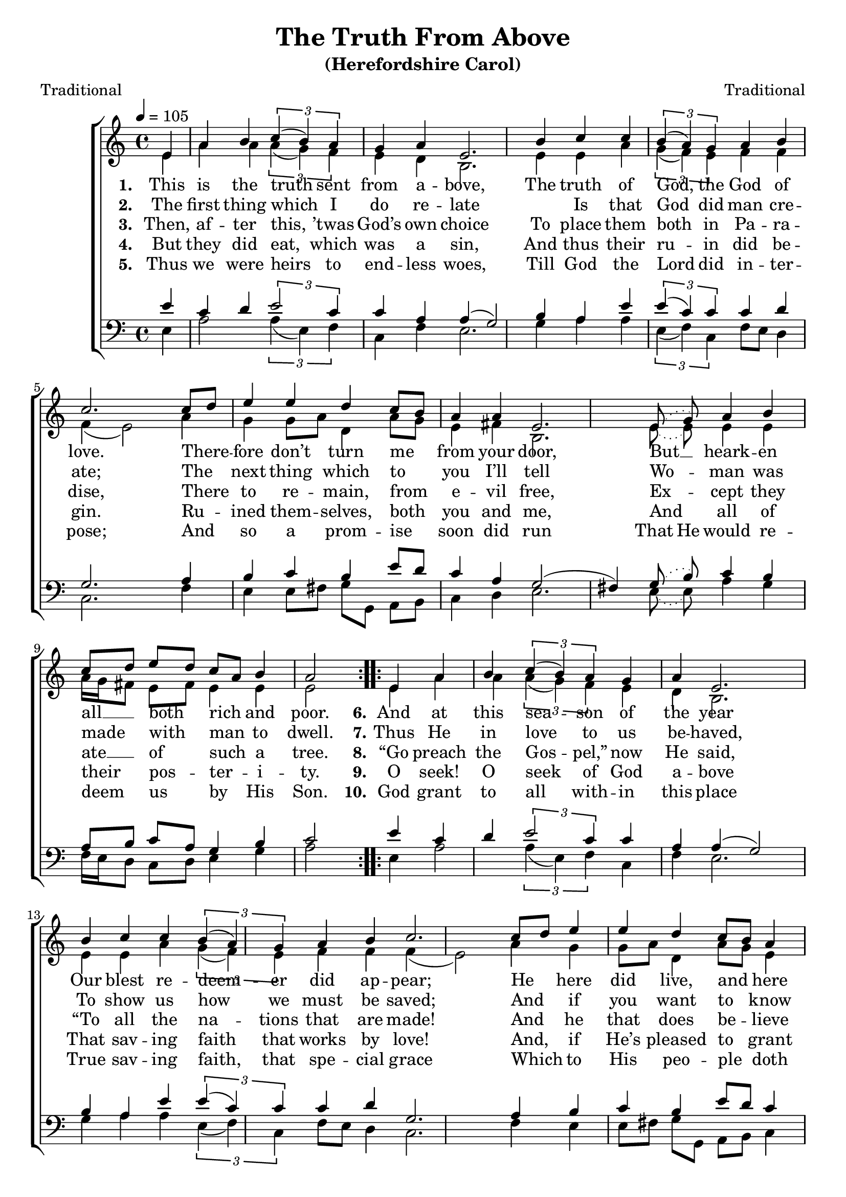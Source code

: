 ﻿\version "2.14.2"

songTitle = "The Truth From Above"
songSubtitle = "(Herefordshire Carol)"
songPoet = "Traditional"
tuneComposer = "Traditional"  
tuneSource = \markup {from \italic {ChristmasCarolMusic.org}}

global = {
    \key c \major
    \time 4/4
    \autoBeamOff
    \tempo 4 = 105
}

sopMusic = \relative c' {
    \partial 4
  \repeat volta 3 {
    e4 |
    a b \times 2/3 { c( b) a} |
    g a e2. b'4 |
    c c \times 2/3 {b( a) g} |
    
    a b c2.  c8[ d] |
    e4 e d c8[ b] |
    a4 a e2. \slurDotted e8( g) |
    
    a4 b c8[ d] e[ d] |
    c[ a] b4 a2
  }
  
  
  
  \slurSolid
  \repeat volta 2 {
    e4 |
    a b \times 2/3 { c( b) a} |
    g a e2. b'4 |
    c c \times 2/3 {b( a) g} |
    
    a b c2.  c8[ d] |
    e4 e d c8[ b] |
    a4 a e2. e8[ g] |
    
    a4 b c8[ d] e[ d] |
    c[ a] b4 a2
  }
}
  

altoMusic = \relative c' {
  e4 |
  a a \times 2/3 {a( g) f} |
  e d b2. e4 |
  e a \times 2/3 {g( f) e} |
  
  f4 f f( e2) a4 |
  g g8[ a] d,4 a'8[ g] |
  e4 fis b,2. \slurDotted e8( e) |
  
  e4 e a16[ g fis8] e[ fis] |
  e4 e e2
  
  
  
  \slurSolid
  e4 |
  a a \times 2/3 {a( g) f} |
  e d b2. e4 |
  e a \times 2/3 {g( f) e} |
  
  f4 f f( e2) a4 |
  g g8[ a] d,4 a'8[ g] |
  e4 fis b,2. e8[ e] |
  
  e4 e a16[ g fis8] e[ fis] |
  e4 e e2
}


altoWords = \lyricmode {
  
  \set stanza = #"1. "
  This is the truth sent from a -- bove,
  The truth of God, the God of love.
  There -- fore don’t turn me from your door,
  But __ heark -- en all __ both rich and poor.
  
  \set stanza = #"6."
  And at this sea -- son of the year
  Our blest re -- deem -- er did ap -- pear;
  He here did live, and here did preach,
  and ma -- ny thou -- sands He did teach.
}
altoWordsII = \lyricmode {
  
%\markup\italic
  \set stanza = #"2. "
  The first thing which I do re -- late
  \skip1
  Is that God did man cre -- ate;
  The next thing which to you I’ll tell
  Wo -- man was made with man to dwell.
  
  \set stanza = #"7."
  Thus He in love to us be -- haved,
  To show us how we must be saved;
  And if you want to know the way,
  Be pleased to hear what He did say:
}
altoWordsIII = \lyricmode {
  
  \set stanza = #"3. "
  Then, af -- ter this, ’twas God’s own choice
  To place them both in Pa -- ra -- dise,
  There to re -- main, from e -- vil free,
  Ex -- cept they ate __ of such a tree.

  \set stanza = #"8."
  “Go preach the Gos -- pel,” now He said,
  “To all the na -- tions that are made!
  And he that does be -- lieve in Me,
  From all his sins I’ll set him free.”

}
altoWordsIV = \lyricmode {
  
  \set stanza = #"4. "
  But they did eat, which was a sin,
  And thus their ru -- in did be -- gin.
  Ru -- ined them -- selves, both you and me,
  And all of their pos -- ter -- i -- ty.
  
  \set stanza = #"9."
  O seek! O seek of God a -- bove
  That sav -- ing faith that works by love!
  And, if He’s pleased to grant thee this,
  \set ignoreMelismata = ##t
  Thou -- ’rt
  \unset ignoreMelismata
  sure to have e -- ter -- nal bliss.
}
altoWordsV = \lyricmode {
  
  \set stanza = #"5. "
  Thus we were heirs to end -- less woes,
  Till God the Lord did in -- ter -- pose;
  And so a prom -- ise soon did run
  \set ignoreMelismata = ##t
  That He
  \unset ignoreMelismata
  would re -- deem us by His Son.
  
  \set stanza = #"10."
  God grant to all with -- in this place
  True sav -- ing faith, that spe -- cial grace
  Which to His peo -- ple doth be -- long:
  And thus I close my Christ -- mas song.

}
altoWordsVI = \lyricmode {
  \set stanza = #"6. "
  \set ignoreMelismata = ##t
}
tenorMusic = \relative c' {
  e4 |
  c d \times 2/3 {e2 c4} |
  c a a( g2) b4 |
  a e' \times 2/3 {e( c) c} |
  
  c d g,2. a4 |
  b c b e8[ d] |
  c4 a g2( fis!4) \slurDotted g8( b) |
  
  c4 b a8[ b] c[ a] |
  g4 b c2
  
  
  \slurSolid
  e4 |
  c d \times 2/3 {e2 c4} |
  c a a( g2) b4 |
  a e' \times 2/3 {e( c) c} |
  
  c d g,2. a4 |
  b c b e8[ d] |
  c4 a g2( fis!4) g8[ b] |
  
  c4 b a8[ b] c[ a] |
  g4 b c2
}
tenorWords = \lyricmode {

}

bassMusic = \relative c {
  e4 |
  a2 \times 2/3 {a4( e) f} |
  c4 f e2. g4 |
  a a \times 2/3 {e( f) c} |
  
  f8[ e] d4 c2. f4 |
  e e8[ fis] g[ g,] a[ b] |
  c4 d e2. \slurDotted e8( e) |
  
  a4 g f16[ e d8] c[ d] |
  e4 g a2
  
  
  
  \slurSolid
  e4 |
  a2 \times 2/3 {a4( e) f} |
  c4 f e2. g4 |
  a a \times 2/3 {e( f) c} |
  
  f8[ e] d4 c2. f4 |
  e e8[ fis] g[ g,] a[ b] |
  c4 d e2. e8[ e] |
  
  a4 g f16[ e d8] c[ d] |
  e4 g a2
}
bassWords = \lyricmode {

}

  

\bookpart { 
\header {
  title = \songTitle 
  subtitle = \songSubtitle 
  poet = \songPoet 
  composer = \tuneComposer 
  source = \tuneSource 
}

\score {
  <<
   \new ChoirStaff <<
    \new Staff = women <<
      \new Voice = "sopranos" { \voiceOne << \global \sopMusic >> }
      \new Voice = "altos" { \voiceTwo << \global \altoMusic >> }
    >>
    \new Lyrics = "altosVI"  \with { alignBelowContext = #"women" } \lyricsto "sopranos" \altoWordsVI
    \new Lyrics = "altosV"  \with { alignBelowContext = #"women" } \lyricsto "sopranos" \altoWordsV
    \new Lyrics = "altosIV"  \with { alignBelowContext = #"women" } \lyricsto "sopranos" \altoWordsIV
    \new Lyrics = "altosIII"  \with { alignBelowContext = #"women" } \lyricsto "sopranos" \altoWordsIII
    \new Lyrics = "altosII"  \with { alignBelowContext = #"women" } \lyricsto "sopranos" \altoWordsII
    \new Lyrics = "altos"  \with { alignBelowContext = #"women" \override VerticalAxisGroup #'nonstaff-relatedstaff-spacing = #'((padding . -1)) } \lyricsto "sopranos" \altoWords
   \new Staff = men <<
      \clef bass
      \new Voice = "tenors" { \voiceOne << \global \tenorMusic >> }
      \new Voice = "basses" { \voiceTwo << \global \bassMusic >> }
    >>
    \new Lyrics \with { alignAboveContext = #"men" \override VerticalAxisGroup #'nonstaff-relatedstaff-spacing = #'((basic-distance . 1)) } \lyricsto "tenors" \tenorWords
    \new Lyrics \with { alignBelowContext = #"men" \override VerticalAxisGroup #'nonstaff-relatedstaff-spacing = #'((basic-distance . 1)) } \lyricsto "basses" \bassWords
  >>
  >>
  \layout { }
  \midi {
    \set Staff.midiInstrument = "flute" 
    %\context { \Voice \remove "Dynamic_performer" }
  }
}
}

